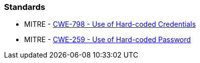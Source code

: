 === Standards

* MITRE - https://cwe.mitre.org/data/definitions/798[CWE-798 - Use of Hard-coded Credentials]
* MITRE - https://cwe.mitre.org/data/definitions/259[CWE-259 - Use of Hard-coded Password]
